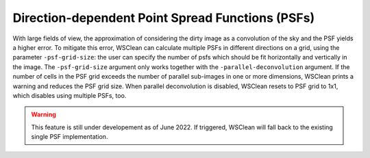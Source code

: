 Direction-dependent Point Spread Functions (PSFs)
======================

With large fields of view, the approximation of considering the dirty image as a convolution of the sky and the PSF yields a higher error.
To mitigate this error, WSClean can calculate multiple PSFs in different directions on a grid, using the parameter ``-psf-grid-size``: the user can specify the number of psfs which should be fit horizontally and vertically in the image.
The ``-psf-grid-size`` argument only works together with the ``-parallel-deconvolution`` argument. If the number of cells in the PSF grid exceeds the number of parallel sub-images in one or more dimensions, WSClean prints a warning and reduces the PSF grid size. When parallel deconvolution is disabled, WSClean resets to PSF grid to 1x1, which disables using multiple PSFs, too.

.. warning::

    This feature is still under developement as of June 2022. If triggered, WSClean will fall back to the existing single PSF implementation.
